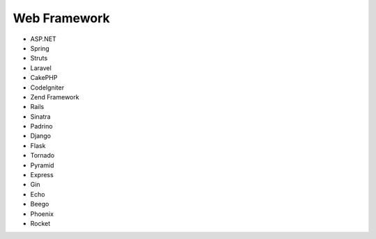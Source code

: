 Web Framework
-------------

* ASP.NET
* Spring
* Struts
* Laravel
* CakePHP
* CodeIgniter
* Zend Framework
* Rails
* Sinatra
* Padrino
* Django
* Flask
* Tornado
* Pyramid
* Express
* Gin
* Echo
* Beego
* Phoenix
* Rocket
